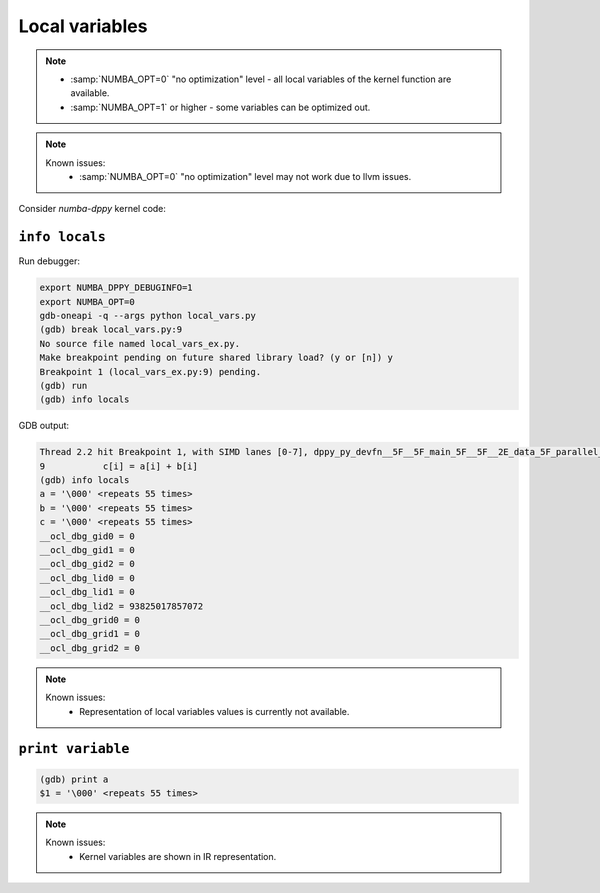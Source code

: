 Local variables
===============

.. note::

    - :samp:`NUMBA_OPT=0` "no optimization" level - all local variables of the kernel function are available.
    - :samp:`NUMBA_OPT=1` or higher - some variables can be optimized out.

.. note::

    Known issues:
      - :samp:`NUMBA_OPT=0` "no optimization" level may not work due to llvm issues.

Consider `numba-dppy` kernel code:

.. code-block:: python
    :linenos:

    import numpy as np
    import numba_dppy as dppy
    import dpctl

    @dppy.kernel
    def data_parallel_sum(a, b, c):
        i = dppy.get_global_id(0)
        c[i] = a[i] + b[i]

    global_size = 10
    N = global_size
    a = np.array(np.random.random(N), dtype=np.float32)
    b = np.array(np.random.random(N), dtype=np.float32)
    c = np.ones_like(a)

    with dpctl.device_context("opencl:gpu") as gpu_queue:
        data_parallel_sum[global_size, dppy.DEFAULT_LOCAL_SIZE](a, b, c)


``info locals``
---------------

Run debugger:

.. code-block:: bash

    export NUMBA_DPPY_DEBUGINFO=1
    export NUMBA_OPT=0
    gdb-oneapi -q --args python local_vars.py
    (gdb) break local_vars.py:9
    No source file named local_vars_ex.py.
    Make breakpoint pending on future shared library load? (y or [n]) y
    Breakpoint 1 (local_vars_ex.py:9) pending.
    (gdb) run
    (gdb) info locals

GDB output:

.. code-block:: bash

    Thread 2.2 hit Breakpoint 1, with SIMD lanes [0-7], dppy_py_devfn__5F__5F_main_5F__5F__2E_data_5F_parallel_5F_sum_24_1_2E_array_28_float32_2C__20_1d_2C__20_C_29__2E_array_28_float32_2C__20_1d_2C__20_C_29__2E_array_28_float32_2C__20_1d_2C__20_C_29_ () at local_vars.py:9
    9           c[i] = a[i] + b[i]
    (gdb) info locals
    a = '\000' <repeats 55 times>
    b = '\000' <repeats 55 times>
    c = '\000' <repeats 55 times>
    __ocl_dbg_gid0 = 0
    __ocl_dbg_gid1 = 0
    __ocl_dbg_gid2 = 0
    __ocl_dbg_lid0 = 0
    __ocl_dbg_lid1 = 0
    __ocl_dbg_lid2 = 93825017857072
    __ocl_dbg_grid0 = 0
    __ocl_dbg_grid1 = 0
    __ocl_dbg_grid2 = 0

.. note::

    Known issues:
      - Representation of local variables values is currently not available.


``print variable``
------------------

.. code-block:: bash

    (gdb) print a
    $1 = '\000' <repeats 55 times>

.. note::

    Known issues:
      - Kernel variables are shown in IR representation.
